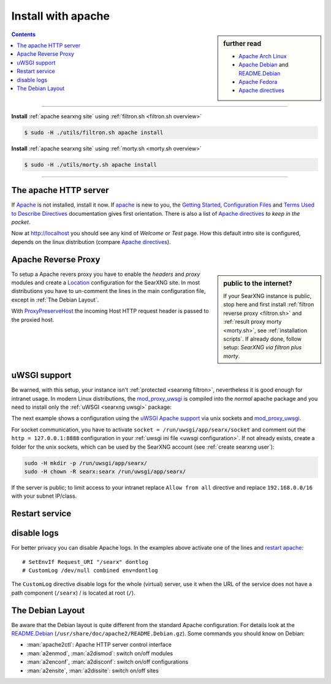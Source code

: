 .. _installation apache:

===================
Install with apache
===================

.. _Apache: https://httpd.apache.org/
.. _Apache Debian:
    https://cwiki.apache.org/confluence/display/HTTPD/DistrosDefaultLayout#DistrosDefaultLayout-Debian,Ubuntu(Apachehttpd2.x):
.. _README.Debian:
    https://salsa.debian.org/apache-team/apache2/raw/master/debian/apache2.README.Debian
.. _Apache Arch Linux:
    https://wiki.archlinux.org/index.php/Apache_HTTP_Server
.. _Apache Fedora:
    https://docs.fedoraproject.org/en-US/quick-docs/getting-started-with-apache-http-server/index.html
.. _Apache directives:
    https://httpd.apache.org/docs/trunk/mod/directives.html
.. _Getting Started:
    https://httpd.apache.org/docs/current/en/getting-started.html
.. _Terms Used to Describe Directives:
    https://httpd.apache.org/docs/current/en/mod/directive-dict.html
.. _Configuration Files:
    https://httpd.apache.org/docs/current/en/configuring.html
.. _ProxyPreserveHost: https://httpd.apache.org/docs/trunk/mod/mod_proxy.html#proxypreservehost
.. _LoadModule:
    https://httpd.apache.org/docs/2.4/mod/mod_so.html#loadmodule
.. _DocumentRoot:
    https://httpd.apache.org/docs/trunk/mod/core.html#documentroot
.. _Location:
    https://httpd.apache.org/docs/trunk/mod/core.html#location
.. _uWSGI Apache support:
    https://uwsgi-docs.readthedocs.io/en/latest/Apache.html
.. _mod_proxy_uwsgi:
    https://uwsgi-docs.readthedocs.io/en/latest/Apache.html#mod-proxy-uwsgi

.. sidebar:: further read

   - `Apache Arch Linux`_
   - `Apache Debian`_ and `README.Debian`_
   - `Apache Fedora`_
   - `Apache directives`_

.. contents:: Contents
   :depth: 2
   :local:
   :backlinks: entry

----

**Install** :ref:`apache searxng site` using :ref:`filtron.sh <filtron.sh overview>`

.. code:: bash

   $ sudo -H ./utils/filtron.sh apache install

**Install** :ref:`apache searxng site` using :ref:`morty.sh <morty.sh overview>`

.. code:: bash

   $ sudo -H ./utils/morty.sh apache install

----

The apache HTTP server
======================

If Apache_ is not installed, install it now. If apache_ is new to you, the
`Getting Started`_, `Configuration Files`_ and `Terms Used to Describe
Directives`_ documentation gives first orientation.  There is also a list of
`Apache directives`_ *to keep in the pocket*.

.. tabs::

   .. group-tab:: Ubuntu / debian

      .. code:: sh

         sudo -H apt-get install apache2

   .. group-tab:: Arch Linux

      .. code:: sh

         sudo -H pacman -S apache
         sudo -H systemctl enable httpd
         sudo -H systemctl start http

   .. group-tab::  Fedora / RHEL

      .. code:: sh

         sudo -H dnf install httpd
         sudo -H systemctl enable httpd
         sudo -H systemctl start httpd

Now at http://localhost you should see any kind of *Welcome* or *Test* page.
How this default intro site is configured, depends on the linux distribution
(compare `Apache directives`_).

.. tabs::

   .. group-tab:: Ubuntu / debian

      .. code:: sh

         less /etc/apache2/sites-enabled/000-default.conf

      In this file, there is a line setting the `DocumentRoot`_ directive:

      .. code:: apache

         DocumentRoot /var/www/html

      And the *welcome* page is the HTML file at ``/var/www/html/index.html``.

   .. group-tab:: Arch Linux

      .. code:: sh

         less /etc/httpd/conf/httpd.conf

      In this file, there is a line setting the `DocumentRoot`_ directive:

      .. code:: apache

         DocumentRoot "/srv/http"
         <Directory "/srv/http">
             Options Indexes FollowSymLinks
             AllowOverride None
             Require all granted
         </Directory>

      The *welcome* page of Arch Linux is a page showing directory located at
      ``DocumentRoot``.  This is *directory* page is generated by the Module
      `mod_autoindex <https://httpd.apache.org/docs/2.4/mod/mod_autoindex.html>`_:

      .. code:: apache

         LoadModule autoindex_module modules/mod_autoindex.so
         ...
         Include conf/extra/httpd-autoindex.conf

   .. group-tab::  Fedora / RHEL

      .. code:: sh

         less /etc/httpd/conf/httpd.conf

      In this file, there is a line setting the ``DocumentRoot`` directive:

      .. code:: apache

          DocumentRoot "/var/www/html"
          ...
          <Directory "/var/www">
              AllowOverride None
              # Allow open access:
              Require all granted
          </Directory>

      On fresh installations, the ``/var/www`` is empty and the *default
      welcome page* is shown, the configuration is located at::

        less /etc/httpd/conf.d/welcome.conf

.. _apache searxng site:

Apache Reverse Proxy
====================

.. sidebar:: public to the internet?

   If your SearXNG instance is public, stop here and first install :ref:`filtron
   reverse proxy <filtron.sh>` and :ref:`result proxy morty <morty.sh>`, see
   :ref:`installation scripts`.  If already done, follow setup: *SearXNG via
   filtron plus morty*.

To setup a Apache revers proxy you have to enable the *headers* and *proxy*
modules and create a `Location`_ configuration for the SearXNG site.  In most
distributions you have to un-comment the lines in the main configuration file,
except in :ref:`The Debian Layout`.

.. tabs::

   .. group-tab:: Ubuntu / debian

      In the Apache setup, enable headers and proxy modules:

      .. code:: sh

         sudo -H a2enmod headers
         sudo -H a2enmod proxy
         sudo -H a2enmod proxy_http

      In :ref:`The Debian Layout` you create a ``searxng.conf`` with the
      ``<Location /searx >`` directive and save this file in the *sites
      available* folder at ``/etc/apache2/sites-available``.  To enable the
      ``searxng.conf`` use :man:`a2ensite`:

      .. code:: sh

         sudo -H a2ensite searxng.conf

   .. group-tab:: Arch Linux

      In the ``/etc/httpd/conf/httpd.conf`` file, activate headers and proxy
      modules (LoadModule_):

      .. code:: apache

	 FIXME needs test

         LoadModule headers_module modules/mod_headers.so
         LoadModule proxy_module modules/mod_proxy.so
         LoadModule proxy_http_module modules/mod_proxy_http.so

   .. group-tab::  Fedora / RHEL

      In the ``/etc/httpd/conf/httpd.conf`` file, activate headers and proxy
      modules (LoadModule_):

      .. code:: apache

	 FIXME needs test

	 LoadModule headers_module modules/mod_headers.so
         LoadModule proxy_module modules/mod_proxy.so
         LoadModule proxy_http_module modules/mod_proxy_http.so

With ProxyPreserveHost_ the incoming Host HTTP request header is passed to the
proxied host.

.. _apache searxng via filtron plus morty:

.. tabs::

   .. group-tab:: SearXNG via filtron plus morty

      Use this setup, if your instance is public to the internet, compare
      figure: :ref:`architecture <arch public>` and :ref:`installation scripts`.

      1. Configure a reverse proxy for :ref:`filtron <filtron.sh>`, listening on
         *localhost 4004* (:ref:`filtron route request`):

      .. code:: apache

         <Location /searx >

             # SetEnvIf Request_URI "/searx" dontlog
             # CustomLog /dev/null combined env=dontlog

             Require all granted

             Order deny,allow
             Deny from all
             #Allow from fd00::/8 192.168.0.0/16 fe80::/10 127.0.0.0/8 ::1
             Allow from all

             ProxyPreserveHost On
             ProxyPass http://127.0.0.1:4004
             RequestHeader set X-Script-Name /searx

         </Location>

      2. Configure reverse proxy for :ref:`morty <searxng morty>`, listening on
      *localhost 3000*

      .. code:: apache

         ProxyPreserveHost On

         <Location /morty >

             # SetEnvIf Request_URI "/morty" dontlog
             # CustomLog /dev/null combined env=dontlog

             Require all granted

             Order deny,allow
             Deny from all
             #Allow from fd00::/8 192.168.0.0/16 fe80::/10 127.0.0.0/8 ::1
             Allow from all

             ProxyPass http://127.0.0.1:3000
             RequestHeader set X-Script-Name /morty

         </Location>

      For a fully result proxification add :ref:`morty's <searxng morty>` **public
      URL** to your :origin:`searx/settings.yml`:

      .. code:: yaml

         result_proxy:
             # replace example.org with your server's public name
             url : https://example.org/morty
             key : !!binary "insert_your_morty_proxy_key_here"

         server:
             image_proxy : True

uWSGI support
=============

Be warned, with this setup, your instance isn't :ref:`protected <searxng
filtron>`, nevertheless it is good enough for intranet usage.  In modern Linux
distributions, the `mod_proxy_uwsgi`_ is compiled into the *normal* apache
package and you need to install only the :ref:`uWSGI <searxng uwsgi>` package:

.. tabs::

   .. group-tab:: Ubuntu / debian

      .. code:: sh

         sudo -H apt-get install uwsgi

         # Ubuntu =< 18.04
         sudo -H apt-get install libapache2-mod-proxy-uwsgi

   .. group-tab:: Arch Linux

      .. code:: sh

         sudo -H pacman -S uwsgi

   .. group-tab::  Fedora / RHEL

      .. code:: sh

         sudo -H dnf install uwsgi

The next example shows a configuration using the `uWSGI Apache support`_ via
unix sockets and `mod_proxy_uwsgi`_.

For socket communication, you have to activate ``socket =
/run/uwsgi/app/searx/socket`` and comment out the ``http = 127.0.0.1:8888``
configuration in your :ref:`uwsgi ini file <uwsgi configuration>`.  If not
already exists, create a folder for the unix sockets, which can be used by the
SearXNG account (see :ref:`create searxng user`):

.. code:: bash

   sudo -H mkdir -p /run/uwsgi/app/searx/
   sudo -H chown -R searx:searx /run/uwsgi/app/searx/

If the server is public; to limit access to your intranet replace ``Allow from
all`` directive and replace ``192.168.0.0/16`` with your subnet IP/class.

.. tabs::

   .. group-tab:: Ubuntu / debian

      .. code:: apache

    <VirtualHost *:80>
        ServerName your_domain
        Redirect / your_https_url

        RewriteEngine on
        RewriteCond %{SERVER_NAME} = your_domain
        RewriteRule ^ https://%{SERVER_NAME}%{REQUEST_URI} [END,NE,R=permanent]

    </VirtualHost>
    <IfModule mod_ssl.c>
    <VirtualHost *:443>
        ServerName your_domain
	    LoadModule headers_module /usr/lib/apache2/mod_headers.so
	    LoadModule proxy_module /usr/lib/apache2/modules/mod_proxy.so
	    LoadModule proxy_uwsgi_module /usr/lib/apache2/modules/mod_proxy_uwsgi.so

	    # SetEnvIf Request_URI /searx dontlog
	    # CustomLog /dev/null combined env=dontlog

	    <Location /searx>

	        Require all granted
	        Order deny,allow
	        Deny from all
	        # Allow from fd00::/8 192.168.0.0/16 fe80::/10 127.0.0.0/8 ::1
	        Allow from all

	         ProxyPreserveHost On
	         ProxyPass unix:/run/uwsgi/app/searx/socket|uwsgi://uwsgi-uds-searx/

	    </Location>

        SSLCertificateFile path_to_cert_file
        SSLCertificateKeyFile path_to_cert_key
    </VirtualHost>
    </IfModule>


   .. group-tab:: Arch Linux

      .. code:: apache

	 FIXME needs test

         LoadModule proxy_module modules/mod_proxy.so
         LoadModule proxy_uwsgi_module modules/mod_proxy_uwsgi.so

         # SetEnvIf Request_URI /searx dontlog
         # CustomLog /dev/null combined env=dontlog

         <Location /searx>

             Require all granted
             Order deny,allow
             Deny from all
             # Allow from fd00::/8 192.168.0.0/16 fe80::/10 127.0.0.0/8 ::1
             Allow from all

             ProxyPreserveHost On
             ProxyPass unix:/run/uwsgi/app/searx/socket|uwsgi://uwsgi-uds-searx/

	 </Location>

   .. group-tab::  Fedora / RHEL

      .. code:: apache

	 FIXME needs test

	 LoadModule proxy_module modules/mod_proxy.so
         LoadModule proxy_uwsgi_module modules/mod_proxy_uwsgi.so
         <IfModule proxy_uwsgi_module>

             # SetEnvIf Request_URI /searx dontlog
             # CustomLog /dev/null combined env=dontlog

             <Location /searx>

                 Require all granted
                 Order deny,allow
                 Deny from all
                 # Allow from fd00::/8 192.168.0.0/16 fe80::/10 127.0.0.0/8 ::1
                 Allow from all

                 ProxyPreserveHost On
                 ProxyPass unix:/run/uwsgi/app/searx/socket|uwsgi://uwsgi-uds-searx/

	     </Location>

         </IfModule>

   .. group-tab:: old mod_wsgi

      We show this only for historical reasons, DON'T USE `mod_uwsgi
      <https://uwsgi-docs.readthedocs.io/en/latest/Apache.html#mod-uwsgi>`_.
      ANYMORE!

      .. code:: apache

         <IfModule mod_uwsgi.c>

             # SetEnvIf Request_URI "/searx" dontlog
             # CustomLog /dev/null combined env=dontlog

             <Location /searx >

                 Require all granted

                 Options FollowSymLinks Indexes
                 SetHandler uwsgi-handler
                 uWSGISocket /run/uwsgi/app/searx/socket

                 Order deny,allow
                 Deny from all
                 # Allow from fd00::/8 192.168.0.0/16 fe80::/10 127.0.0.0/8 ::1
                 Allow from all

             </Location>

         </IfModule>

.. _restart apache:

Restart service
===============

.. tabs::

   .. group-tab:: Ubuntu / debian

      .. code:: sh

         sudo -H systemctl restart apache2
         sudo -H service uwsgi restart searx

   .. group-tab:: Arch Linux

      .. code:: sh

         sudo -H systemctl restart httpd
         sudo -H systemctl restart uwsgi@searx

   .. group-tab::  Fedora / RHEL

      .. code:: sh

         sudo -H systemctl restart httpd
         sudo -H touch /etc/uwsgi.d/searxng.ini


disable logs
============

For better privacy you can disable Apache logs.  In the examples above activate
one of the lines and `restart apache`_::


  # SetEnvIf Request_URI "/searx" dontlog
  # CustomLog /dev/null combined env=dontlog

The ``CustomLog`` directive disable logs for the whole (virtual) server, use it
when the URL of the service does not have a path component (``/searx``) / is
located at root (``/``).

.. _The Debian Layout:

The Debian Layout
=================

Be aware that the Debian layout is quite different from the standard Apache
configuration.  For details look at the README.Debian_
(``/usr/share/doc/apache2/README.Debian.gz``).  Some commands you should know on
Debian:

* :man:`apache2ctl`:  Apache HTTP server control interface
* :man:`a2enmod`, :man:`a2dismod`: switch on/off modules
* :man:`a2enconf`, :man:`a2disconf`: switch on/off configurations
* :man:`a2ensite`, :man:`a2dissite`: switch on/off sites
